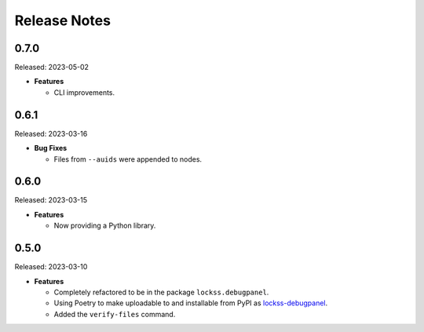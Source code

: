 =============
Release Notes
=============

-----
0.7.0
-----

Released: 2023-05-02

*  **Features**

   *  CLI improvements.

-----
0.6.1
-----

Released: 2023-03-16

*  **Bug Fixes**

   *  Files from ``--auids`` were appended to nodes.

-----
0.6.0
-----

Released: 2023-03-15

*  **Features**

   *  Now providing a Python library.

-----
0.5.0
-----

Released: 2023-03-10

*  **Features**

   *  Completely refactored to be in the package ``lockss.debugpanel``.

   *  Using Poetry to make uploadable to and installable from PyPI as `lockss-debugpanel <https://pypi.org/project/lockss-debugpanel>`_.

   *  Added the ``verify-files`` command.
